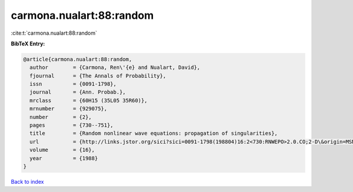 carmona.nualart:88:random
=========================

:cite:t:`carmona.nualart:88:random`

**BibTeX Entry:**

.. code-block:: bibtex

   @article{carmona.nualart:88:random,
     author        = {Carmona, Ren\'{e} and Nualart, David},
     fjournal      = {The Annals of Probability},
     issn          = {0091-1798},
     journal       = {Ann. Probab.},
     mrclass       = {60H15 (35L05 35R60)},
     mrnumber      = {929075},
     number        = {2},
     pages         = {730--751},
     title         = {Random nonlinear wave equations: propagation of singularities},
     url           = {http://links.jstor.org/sici?sici=0091-1798(198804)16:2<730:RNWEPO>2.0.CO;2-D\&origin=MSN},
     volume        = {16},
     year          = {1988}
   }

`Back to index <../By-Cite-Keys.html>`_
